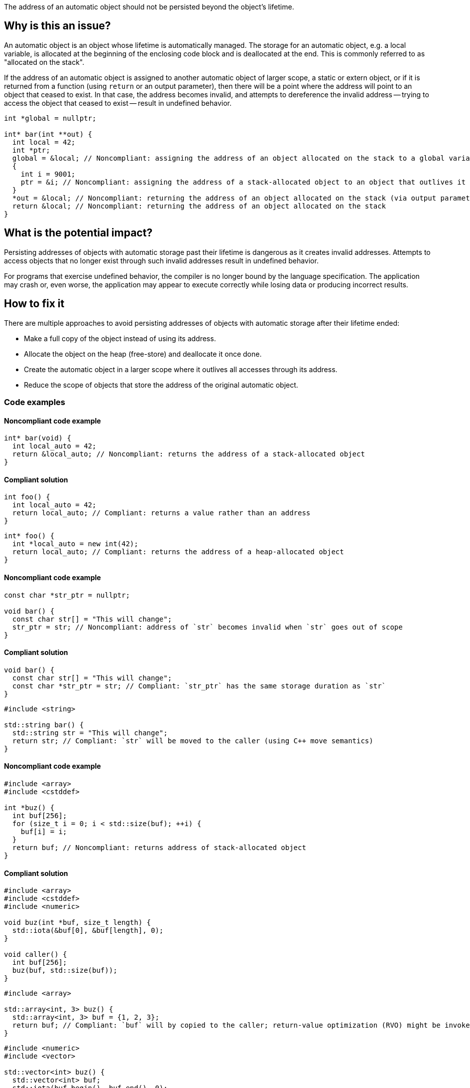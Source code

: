The address of an automatic object should not be persisted beyond the object's lifetime.

== Why is this an issue?

An automatic object is an object whose lifetime is automatically managed.
The storage for an automatic object, e.g. a local variable, is allocated at the beginning of the enclosing code block and is deallocated at the end.
This is commonly referred to as "allocated on the stack".

If the address of an automatic object is assigned to another automatic object of larger scope, a static or extern object, or if it is returned from a function (using `return` or an output parameter), then there will be a point where the address will point to an object that ceased to exist.
In that case, the address becomes invalid, and attempts to dereference the invalid address -- trying to access the object that ceased to exist -- result in undefined behavior.

[source,cpp]
----
int *global = nullptr;

int* bar(int **out) {
  int local = 42;
  int *ptr;
  global = &local; // Noncompliant: assigning the address of an object allocated on the stack to a global variable
  {
    int i = 9001;
    ptr = &i; // Noncompliant: assigning the address of a stack-allocated object to an object that outlives it
  }
  *out = &local; // Noncompliant: returning the address of an object allocated on the stack (via output parameter)
  return &local; // Noncompliant: returning the address of an object allocated on the stack
}
----


== What is the potential impact?

Persisting addresses of objects with automatic storage past their lifetime is dangerous as it creates invalid addresses.
Attempts to access objects that no longer exist through such invalid addresses result in undefined behavior.

For programs that exercise undefined behavior, the compiler is no longer bound by the language specification.
The application may crash or, even worse, the application may appear to execute correctly while losing data or producing incorrect results.


== How to fix it

There are multiple approaches to avoid persisting addresses of objects with automatic storage after their lifetime ended:

* Make a full copy of the object instead of using its address.
* Allocate the object on the heap (free-store) and deallocate it once done.
* Create the automatic object in a larger scope where it outlives all accesses through its address.
* Reduce the scope of objects that store the address of the original automatic object.


=== Code examples

==== Noncompliant code example

[source,cpp,diff-id=1,diff-type=noncompliant]
----
int* bar(void) {
  int local_auto = 42;
  return &local_auto; // Noncompliant: returns the address of a stack-allocated object
}
----

==== Compliant solution

[source,cpp,diff-id=1,diff-type=compliant]
----
int foo() {
  int local_auto = 42;
  return local_auto; // Compliant: returns a value rather than an address
}
----

[source,cpp,diff-id=1,diff-type=compliant]
----
int* foo() {
  int *local_auto = new int(42);
  return local_auto; // Compliant: returns the address of a heap-allocated object
}
----

==== Noncompliant code example

[source,cpp,diff-id=2,diff-type=noncompliant]
----
const char *str_ptr = nullptr;

void bar() {
  const char str[] = "This will change";
  str_ptr = str; // Noncompliant: address of `str` becomes invalid when `str` goes out of scope
}
----

==== Compliant solution

[source,cpp,diff-id=2,diff-type=compliant]
----
void bar() {
  const char str[] = "This will change";
  const char *str_ptr = str; // Compliant: `str_ptr` has the same storage duration as `str`
}
----

[source,cpp,diff-id=2,diff-type=compliant]
----
#include <string>

std::string bar() {
  std::string str = "This will change";
  return str; // Compliant: `str` will be moved to the caller (using C++ move semantics)
}
----

==== Noncompliant code example

[source,cpp,diff-id=3,diff-type=noncompliant]
----
#include <array>
#include <cstddef>

int *buz() {
  int buf[256];
  for (size_t i = 0; i < std::size(buf); ++i) {
    buf[i] = i;
  }
  return buf; // Noncompliant: returns address of stack-allocated object
}
----

==== Compliant solution

[source,cpp,diff-id=3,diff-type=compliant]
----
#include <array>
#include <cstddef>
#include <numeric>

void buz(int *buf, size_t length) {
  std::iota(&buf[0], &buf[length], 0);
}

void caller() {
  int buf[256];
  buz(buf, std::size(buf));
}
----

[source,cpp,diff-id=3,diff-type=compliant]
----
#include <array>

std::array<int, 3> buz() {
  std::array<int, 3> buf = {1, 2, 3};
  return buf; // Compliant: `buf` will by copied to the caller; return-value optimization (RVO) might be invoked
}
----

[source,cpp,diff-id=3,diff-type=compliant]
----
#include <numeric>
#include <vector>

std::vector<int> buz() {
  std::vector<int> buf;
  std::iota(buf.begin(), buf.end(), 0);
  return buf; // Compliant: `buf` will be moved to the caller (using C++ move semantics)
}
----

==== Noncompliant code example

[source,cpp,diff-id=4,diff-type=noncompliant]
----
#include <algorithm>
#include <array>

void fun(char **out) {
  char buffer[64];
  std::fill(std::begin(buffer), std::end(buffer), 42);
  *out = buffer; // Noncompliant: `buffer`'s address becomes invalid once it goes out of scope
}

void caller() {
  char *p;
  fun(&p);
}
----

==== Compliant solution

[source,cpp,diff-id=4,diff-type=compliant]
----
#include <algorithm>
#include <array>

char buffer[64];

void fun(char **out) {
  std::fill(std::begin(buffer), std::end(buffer), 42);
  *out = buffer; // Compliant: `buffer`'s lifetime is the program's lifetime
}

void caller() {
  char *p;
  fun(&p);
}
----

[source,cpp,diff-id=4,diff-type=compliant]
----
#include <vector>

std::vector<int> fun() {
  std::vector<int> buf(/* count */ 64, /* initial value */ 42);
  return buf;
}

void caller() {
  auto buf = fun();
}
----


== Resources

=== Conference presentations

* CppCon 2018 - https://www.youtube.com/watch?v=uQyT-5iWUow&ab_channel=CppCon[Surprises in Object Lifetime]

=== Standards

* CERT - https://wiki.sei.cmu.edu/confluence/x/UtcxBQ[DCL30-C. Declare objects with appropriate storage durations]
* CERT - https://wiki.sei.cmu.edu/confluence/x/OXw-BQ[EXP54-CPP. Do not access an object outside of its lifetime]
* CERT - https://wiki.sei.cmu.edu/confluence/x/6NUxBQ[MSC00-C. Compile cleanly at high warning levels]
* MISRA C:2004, 17.6 - The address of an object with automatic storage shall not be assigned to another object that may persist after the first object has ceased to exist
* MISRA {cpp}:2008, 7-5-2 - The address of an object with automatic storage shall not be assigned to another object that may persist after the first object has ceased to exist
* MISRA C:2012, 18.6 - The address of an object with automatic storage shall not be copied to another object that persists after the first object has ceased to exist


ifdef::env-github,rspecator-view[]

=== Related rules but not implemented

* S837 detects attempts to return addresses of automatic variables
* S839 ensures that functions do not return references or pointers to parameters that are passed by reference

'''
== Implementation Specification
(visible only on this page)

=== Message

The address of 'xxx' is invalid once the function returns.


'''
== Comments And Links
(visible only on this page)

=== is duplicated by: S838

=== is related to: S837

=== is related to: S839

endif::env-github,rspecator-view[]

